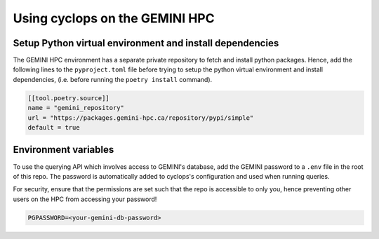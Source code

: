 
Using cyclops on the GEMINI HPC
-------------------------------

Setup Python virtual environment and install dependencies
^^^^^^^^^^^^^^^^^^^^^^^^^^^^^^^^^^^^^^^^^^^^^^^^^^^^^^^^^
The GEMINI HPC environment has a separate private repository to fetch and
install python packages. Hence, add the following lines to the ``pyproject.toml``
file before trying to setup the python virtual environment and install dependencies,
(i.e. before running the ``poetry install`` command).

.. code-block:: bash

    [[tool.poetry.source]]
    name = "gemini_repository"
    url = "https://packages.gemini-hpc.ca/repository/pypi/simple"
    default = true

Environment variables
^^^^^^^^^^^^^^^^^^^^^

To use the querying API which involves access to GEMINI's database, add the
GEMINI password to a ``.env`` file in the root of this repo. The password is
automatically added to cyclops's configuration and used when running queries.

For security, ensure that the permissions are set such that the repo is accessible
to only you, hence preventing other users on the HPC from accessing your password!

.. code-block:: bash

   PGPASSWORD=<your-gemini-db-password>
